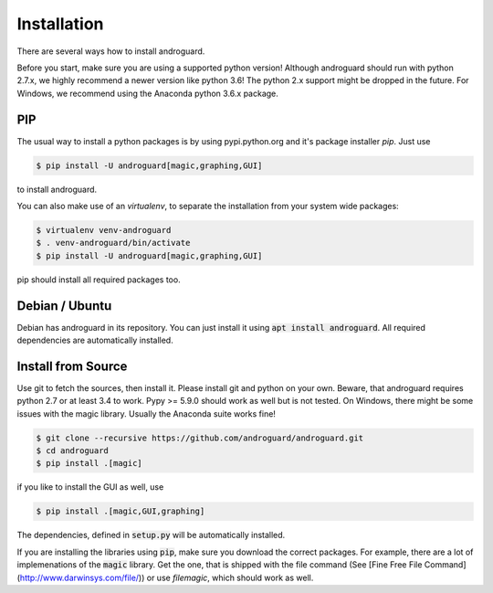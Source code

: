 Installation
============

There are several ways how to install androguard.

Before you start, make sure you are using a supported python version!
Although androguard should run with python 2.7.x, we highly recommend a newer version like python 3.6!
The python 2.x support might be dropped in the future.
For Windows, we recommend using the Anaconda python 3.6.x package.

PIP
---

The usual way to install a python packages is by using pypi.python.org and it's package installer `pip`.
Just use

.. code-block:: bash

    $ pip install -U androguard[magic,graphing,GUI]
    
to  install androguard.

You can also make use of an `virtualenv`, to separate the installation from your system wide packages:

.. code-block:: bash

    $ virtualenv venv-androguard
    $ . venv-androguard/bin/activate
    $ pip install -U androguard[magic,graphing,GUI]
    
pip should install all required packages too.

Debian / Ubuntu
---------------

Debian has androguard in its repository. You can just install it using :code:`apt install androguard`.
All required dependencies are automatically installed.

Install from Source
-------------------

Use git to fetch the sources, then install it.
Please install git and python on your own.
Beware, that androguard requires python 2.7 or at least 3.4 to work.
Pypy >= 5.9.0 should work as well but is not tested.
On Windows, there might be some issues with the magic library.
Usually the Anaconda suite works fine!

.. code-block:: bash

    $ git clone --recursive https://github.com/androguard/androguard.git
    $ cd androguard
    $ pip install .[magic]

if you like to install the GUI as well, use

.. code-block:: bash

    $ pip install .[magic,GUI,graphing]

The dependencies, defined in :code:`setup.py` will be automatically installed.

If you are installing the libraries using :code:`pip`, make sure you download the correct packages.
For example, there are a lot of implemenations of the :code:`magic` library.
Get the one, that is shipped with the file command (See [Fine Free File Command](http://www.darwinsys.com/file/)) or use `filemagic`, which should work as well.
